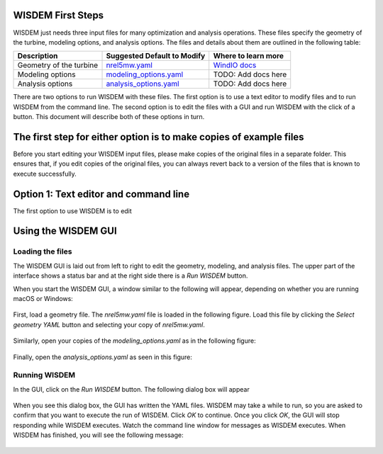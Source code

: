 WISDEM First Steps
------------------

WISDEM just needs three input files for many optimization and analysis operations. These files specify the geometry of the turbine, modeling options, and analysis options. The files and details about them are outlined in the following table:

+---------------------------+---------------------------------------------------------------------------------------------------------------------------------+------------------------------------------------------------------------------+
| Description               | Suggested Default to Modify                                                                                                     | Where to learn more                                                          |
+===========================+=================================================================================================================================+==============================================================================+
| Geometry of the turbine   | `nrel5mw.yaml <https://github.com/WISDEM/WISDEM/blob/develop/examples/reference_turbines_lcoe/nrel5mw.yaml>`_                   | `WindIO docs <https://windio.readthedocs.io/en/latest/source/turbine.html>`_ |
+---------------------------+---------------------------------------------------------------------------------------------------------------------------------+------------------------------------------------------------------------------+
| Modeling options          | `modeling_options.yaml <https://github.com/WISDEM/WISDEM/blob/develop/examples/reference_turbines_lcoe/modeling_options.yaml>`_ | TODO: Add docs here                                                          |
+---------------------------+---------------------------------------------------------------------------------------------------------------------------------+------------------------------------------------------------------------------+
| Analysis options          | `analysis_options.yaml <https://github.com/WISDEM/WISDEM/blob/develop/examples/reference_turbines_lcoe/analysis_options.yaml>`_ | TODO: Add docs here                                                          |
+---------------------------+---------------------------------------------------------------------------------------------------------------------------------+------------------------------------------------------------------------------+

There are two options to run WISDEM with these files. The first option is to use a text editor to modify files and to run WISDEM from the command line. The second option is to edit the files with a GUI and run WISDEM with the click of a button. This document will describe both of these options in turn.

The first step for either option is to make copies of example files
-------------------------------------------------------------------
Before you start editing your WISDEM input files, please make copies of the original files in a separate folder. This ensures that, if you edit copies of the original files, you can always revert back to a version of the files that is known to execute successfully.

Option 1: Text editor and command line
--------------------------------------
The first option to use WISDEM is to edit


Using the WISDEM GUI
--------------------

Loading the files
~~~~~~~~~~~~~~~~~

The WISDEM GUI is laid out from left to right to edit the geometry, modeling, and analysis files. The upper part of the interface shows a status bar and at the right side there is a `Run WISDEM` button.

When you start the WISDEM GUI, a window similar to the following will appear, depending on whether you are running macOS or Windows:

.. figure:: /images/yaml/wisdem_gui_step_01.png
.. figure:: /images/yaml/windows_wisdem_gui_step_01.png

First, load a geometry file. The `nrel5mw.yaml` file is loaded in the following figure. Load this file by clicking the `Select geometry YAML` button and selecting your copy of `nrel5mw.yaml`.

.. figure:: /images/yaml/wisdem_gui_step_02.png
.. figure:: /images/yaml/windows_wisdem_gui_step_02.png

Similarly, open your copies of the `modeling_options.yaml` as in the following figure:

.. figure:: /images/yaml/wisdem_gui_step_03.png
.. figure:: /images/yaml/windows_wisdem_gui_step_03.png

Finally, open the `analysis_options.yaml` as seen in this figure:

.. figure:: /images/yaml/wisdem_gui_step_04.png
.. figure:: /images/yaml/windows_wisdem_gui_step_04.png

Running WISDEM
~~~~~~~~~~~~~~

In the GUI, click on the `Run WISDEM` button. The following dialog box will appear

.. figure:: /images/yaml/wisdem_gui_step_05.png

When you see this dialog box, the GUI has written the YAML files. WISDEM may take a while to run, so you are asked to confirm that you want to execute the run of WISDEM. Click `OK` to continue. Once you click `OK`, the GUI will stop responding while WISDEM executes. Watch the command line window for messages as WISDEM executes. When WISDEM has finished, you will see the following message:

.. figure:: /images/yaml/wisdem_gui_step_06.png
